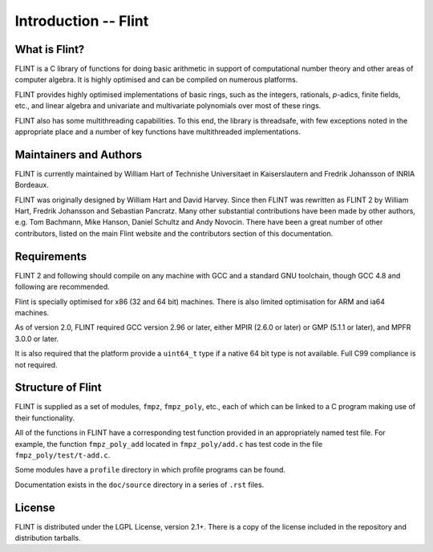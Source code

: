 .. _introduction:

**Introduction** -- Flint
===============================================================================

What is Flint?
-------------------------------------------------------------------------------

FLINT is a C library of functions for doing basic arithmetic in support of
computational number theory and other areas of computer algebra. It is highly
optimised and can be compiled on numerous platforms.

FLINT provides highly optimised implementations of basic rings, such as the
integers, rationals, `p`-adics, finite fields, etc., and linear algebra and
univariate and multivariate polynomials over most of these rings.

FLINT also has some multithreading capabilities. To this end, the library is
threadsafe, with few exceptions noted in the appropriate place and a number of
key functions have multithreaded implementations.

Maintainers and Authors
-------------------------------------------------------------------------------

FLINT is currently maintained by William Hart of Technishe Universitaet
in Kaiserslautern and Fredrik Johansson of INRIA Bordeaux.

FLINT was originally designed by William Hart and David Harvey. Since then
FLINT was rewritten as FLINT 2 by William Hart, Fredrik Johansson and
Sebastian Pancratz. Many other substantial contributions have been made
by other authors, e.g. Tom Bachmann, Mike Hanson, Daniel Schultz and Andy
Novocin. There have been a great number of other contributors, listed on
the main Flint website and the contributors section of this documentation.

Requirements
-------------------------------------------------------------------------------

FLINT 2 and following should compile on any machine with GCC and a standard
GNU toolchain, though GCC 4.8 and following are recommended.

Flint is specially optimised for x86 (32 and 64 bit) machines. There is also
limited optimisation for ARM and ia64 machines.

As of version 2.0, FLINT required GCC version 2.96 or later, either MPIR
(2.6.0 or later) or GMP (5.1.1 or later), and MPFR 3.0.0 or later.

It is also required that the platform provide a ``uint64_t`` type if a
native 64 bit type is not available. Full C99 compliance is not required.

Structure of Flint
-----------------------------------------------------------------------------

FLINT is supplied as a set of modules, ``fmpz``, ``fmpz_poly``, etc.,
each of which can be linked to a C program making use of their functionality.

All of the functions in FLINT have a corresponding test function provided
in an appropriately named test file.  For example, the function
``fmpz_poly_add`` located in ``fmpz_poly/add.c`` has test code in the
file ``fmpz_poly/test/t-add.c``.

Some modules have a ``profile`` directory in which profile programs can be
found.

Documentation exists in the ``doc/source`` directory in a series of ``.rst``
files.

License
-----------------------------------------------------------------------------

FLINT is distributed under the LGPL License, version 2.1+. There is a copy
of the license included in the repository and distribution tarballs.

